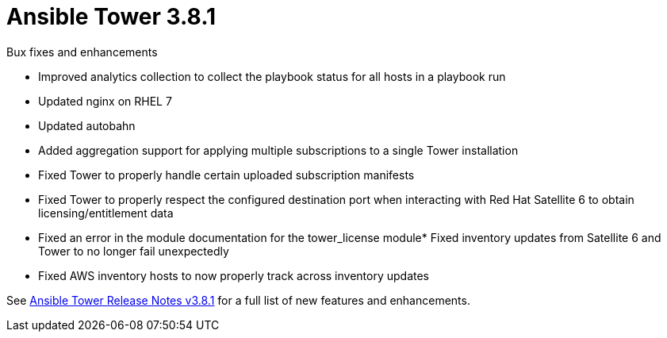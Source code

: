 :_mod-docs-content-type: REFERENCE

[[tower-381-intro]]
= Ansible Tower 3.8.1

.Bux fixes and enhancements

* Improved analytics collection to collect the playbook status for all hosts in a playbook run
* Updated nginx on RHEL 7 
* Updated autobahn 
* Added aggregation support for applying multiple subscriptions to a single Tower installation
* Fixed Tower to properly handle certain uploaded subscription manifests
* Fixed Tower to properly respect the configured destination port when interacting with Red Hat Satellite 6 to obtain licensing/entitlement data
* Fixed an error in the module documentation for the tower_license module* Fixed inventory updates from Satellite 6 and Tower to no longer fail unexpectedly
* Fixed AWS inventory hosts to now properly track across inventory updates

See https://docs.ansible.com/ansible-tower/latest/html/release-notes/index.html[Ansible Tower Release Notes v3.8.1] for a full list of new features and enhancements.
